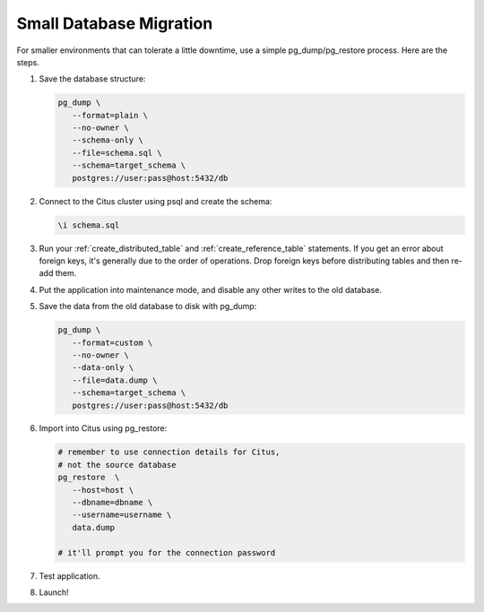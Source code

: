 Small Database Migration
========================

For smaller environments that can tolerate a little downtime, use a simple pg_dump/pg_restore process. Here are the steps.

1. Save the database structure:

   .. code-block:: bash

      pg_dump \
         --format=plain \
         --no-owner \
         --schema-only \
         --file=schema.sql \
         --schema=target_schema \
         postgres://user:pass@host:5432/db

2. Connect to the Citus cluster using psql and create the schema:

   .. code-block:: psql

      \i schema.sql

3. Run your :ref:`create_distributed_table` and :ref:`create_reference_table` statements. If you get an error about foreign keys, it's generally due to the order of operations. Drop foreign keys before distributing tables and then re-add them.

4. Put the application into maintenance mode, and disable any other writes to the old database.

5. Save the data from the old database to disk with pg_dump:

   .. code-block:: bash

      pg_dump \
         --format=custom \
         --no-owner \
         --data-only \
         --file=data.dump \
         --schema=target_schema \
         postgres://user:pass@host:5432/db

6. Import into Citus using pg_restore:

   .. code-block:: bash

      # remember to use connection details for Citus,
      # not the source database
      pg_restore  \
         --host=host \
         --dbname=dbname \
         --username=username \
         data.dump

      # it'll prompt you for the connection password

7. Test application.
8. Launch!
